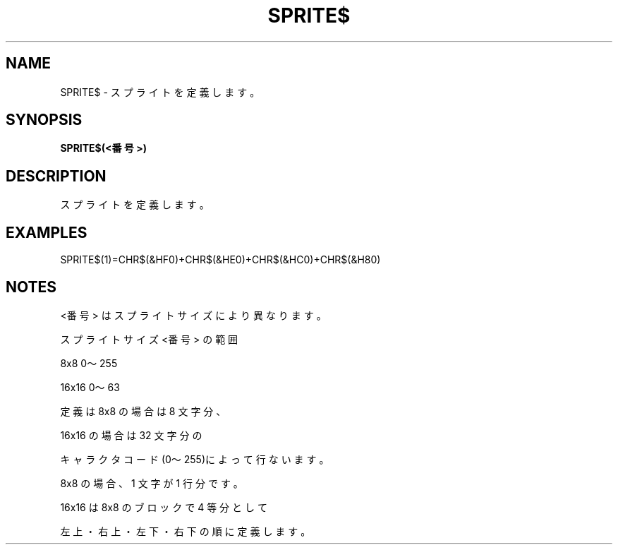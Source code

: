 .TH "SPRITE$" "1" "2025-05-29" "MSX-BASIC" "User Commands"
.SH NAME
SPRITE$ \- スプライトを定義します。

.SH SYNOPSIS
.B SPRITE$(<番号>)

.SH DESCRIPTION
.PP
スプライトを定義します。

.SH EXAMPLES
.PP
SPRITE$(1)=CHR$(&HF0)+CHR$(&HE0)+CHR$(&HC0)+CHR$(&H80)

.SH NOTES
.PP
.PP
<番号> はスプライトサイズにより異なります。
.PP
   スプライトサイズ <番号> の範囲
.PP
   8x8              0～255
.PP
   16x16            0～63
.PP
定義は 8x8 の場合は 8 文字分、
.PP
16x16 の場合は 32 文字分の
.PP
キャラクタコード(0～255)によって行ないます。
.PP
8x8 の場合、1 文字が 1 行分です。
.PP
16x16 は 8x8 のブロックで 4 等分として
.PP
左上・右上・左下・右下の順に定義します。